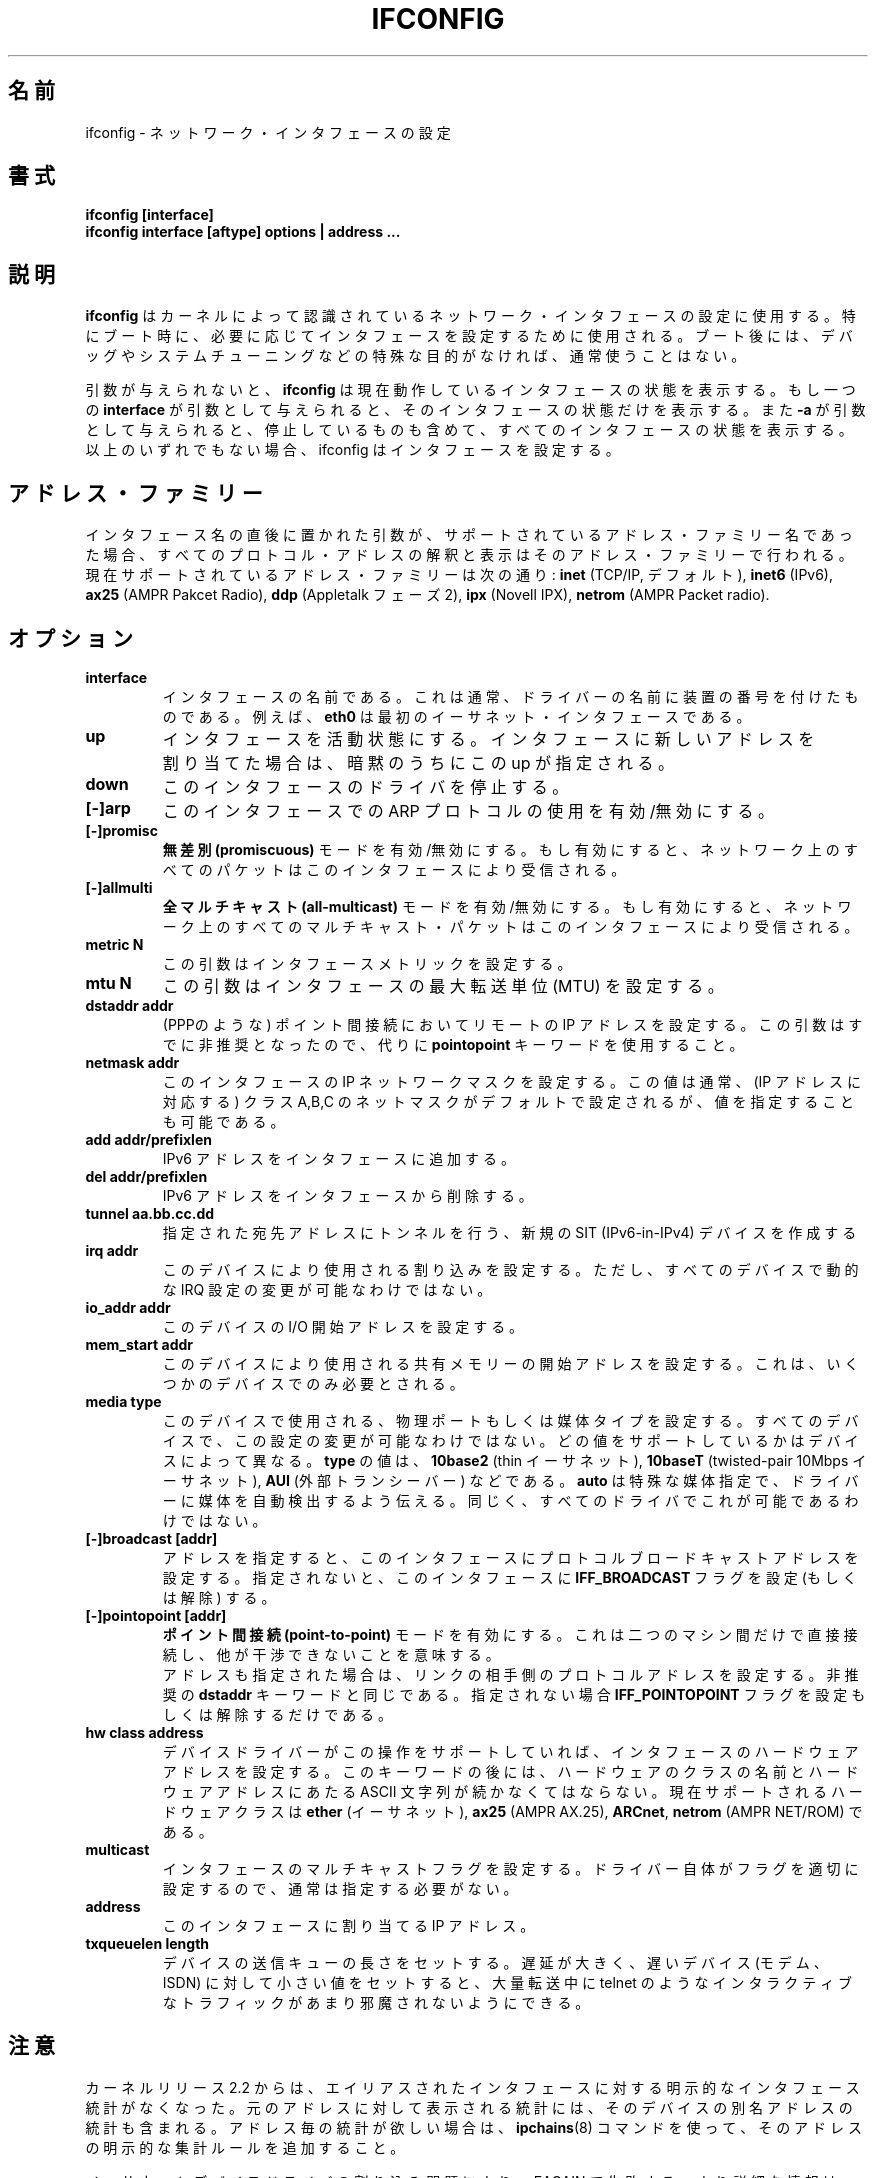 .\" Japanese Version Copyright (c) 1998 Yoshiki Sugiura
.\"         all rights reserved.
.\" Translated  at Sat Jan 31 12:36:58 JST 1998
.\"         by Yoshiki Sugiura <yoy@mb.kcome.ne.jp>
.\" Updated Sat Dec 25 23:56:10 JST 1999
.\"         by Kentaro Shirakata <argrath@yo.rim.or.jp>
.\" Updated & Modified Tue Jan 29 19:24:09 JST 2002
.\"         by Yuichi SATO <ysato@h4.dion.ne.jp>
.\" 
.\"WORD:	Maximum Transfer Unit	最大転送単位
.\"WORD:	Point-To-Point link	ポイント間接続
.TH IFCONFIG 8 "14 August 2000" "net-tools" "Linux Programmer's Manual"
.\"O .SH NAME
.SH 名前
.\"O ifconfig \- configure a network interface
ifconfig \- ネットワーク・インタフェースの設定
.\"O .SH SYNOPSIS
.SH 書式
.B "ifconfig [interface]"
.br
.B "ifconfig interface [aftype] options | address ..."
.\"O .SH DESCRIPTION
.SH 説明
.\"O .B Ifconfig
.\"O is used to configure the kernel-resident network interfaces.  It is
.\"O used at boot time to set up interfaces as necessary.  After that, it
.\"O is usually only needed when debugging or when system tuning is needed.
.B ifconfig
はカーネルによって認識されているネットワーク・インタフェースの設定に使用する。
特にブート時に、必要に応じてインタフェースを設定するために使用される。
ブート後には、デバッグやシステムチューニングなどの特殊な目的がなければ、
通常使うことはない。
.LP
.\"O If no arguments are given,
.\"O .B ifconfig
.\"O displays the status of the currently active interfaces.  If
.\"O a single
.\"O .B interface
.\"O argument is given, it displays the status of the given interface
.\"O only; if a single
.\"O .B -a
.\"O argument is given, it displays the status of all interfaces, even
.\"O those that are down.  Otherwise, it configures an interface.
引数が与えられないと、
.B ifconfig
は現在動作しているインタフェースの状態を表示する。
もし一つの
.B interface
が引数として与えられると、
そのインタフェースの状態だけを表示する。
また
.B -a
が引数として与えられると、停止しているものも含めて、
すべてのインタフェースの状態を表示する。
以上のいずれでもない場合、ifconfig はインタフェースを設定する。

.\"O .SH Address Families
.SH アドレス・ファミリー
.\"O If the first argument after the interface name is recognized as
.\"O the name of a supported address family, that address family is
.\"O used for decoding and displaying all protocol addresses.  Currently
.\"O supported address families include
.\"O .B inet
.\"O (TCP/IP, default), 
.\"O .B inet6
.\"O (IPv6),
.\"O .B ax25
.\"O (AMPR Packet Radio),
.\"O .B ddp
.\"O (Appletalk Phase 2),
.\"O .B ipx
.\"O (Novell IPX) and
.\"O .B netrom
.\"O (AMPR Packet radio).
インタフェース名の直後に置かれた引数が、
サポートされているアドレス・ファミリー名であった場合、
すべてのプロトコル・アドレスの解釈と表示はそのアドレス・ファミリーで行われる。
現在サポートされているアドレス・ファミリーは次の通り:
.B inet
(TCP/IP, デフォルト),
.B inet6
(IPv6),
.B ax25
(AMPR Pakcet Radio),
.B ddp
(Appletalk フェーズ 2),
.B ipx
(Novell IPX),
.B netrom
(AMPR Packet radio).
.\"O .SH OPTIONS
.SH オプション
.TP
.B interface
.\"O The name of the interface.  This is usually a driver name followed by
.\"O a unit number, for example
.\"O .B eth0
.\"O for the first Ethernet interface.
インタフェースの名前である。
これは通常、ドライバーの名前に装置の番号を付けたものである。
例えば、
.B eth0
は最初のイーサネット・インタフェースである。
.TP
.B up
.\"O This flag causes the interface to be activated.  It is implicitly
.\"O specified if an address is assigned to the interface.
インタフェースを活動状態にする。
インタフェースに新しいアドレスを割り当てた場合は、
暗黙のうちにこの up が指定される。
.TP
.B down
.\"O This flag causes the driver for this interface to be shut down.
このインタフェースのドライバを停止する。
.TP
.B "[\-]arp"
.\"O Enable or disable the use of the ARP protocol on this interface.
このインタフェースでの ARP プロトコルの使用を有効/無効にする。
.TP
.B "[\-]promisc"
.\"O Enable or disable the
.\"O .B promiscuous
.\"O mode of the interface.  If selected, all packets on the network will
.\"O be received by the interface.
.B 無差別 (promiscuous)
モードを有効/無効にする。
もし有効にすると、ネットワーク上のすべてのパケットは
このインタフェースにより受信される。
.TP
.B "[\-]allmulti"
.\"O Enable or disable 
.\"O .B all-multicast
.\"O mode.  If selected, all multicast packets on the network will be
.\"O received by the interface.
.B 全マルチキャスト (all-multicast)
モードを有効/無効にする。
もし有効にすると、ネットワーク上のすべてのマルチキャスト・パケットは
このインタフェースにより受信される。
.TP
.B "metric N"
.\"O This parameter sets the interface metric.
この引数はインタフェースメトリックを設定する。
.TP
.B "mtu N"
.\"O This parameter sets the Maximum Transfer Unit (MTU) of an interface.
この引数はインタフェースの最大転送単位 (MTU) を設定する。
.TP
.B "dstaddr addr"
.\"O Set the remote IP address for a point-to-point link (such as
.\"O PPP).  This keyword is now obsolete; use the
.\"O .B pointopoint
.\"O keyword instead.
(PPPのような) ポイント間接続においてリモートの IP アドレスを設定する。
この引数はすでに非推奨となったので、代りに
.B pointopoint
キーワードを使用すること。
.TP
.B "netmask addr"
.\"O Set the IP network mask for this interface.  This value defaults to the
.\"O usual class A, B or C network mask (as derived from the interface IP
.\"O address), but it can be set to any value.
このインタフェースの IP ネットワークマスクを設定する。この値は通常、
(IP アドレスに対応する) クラス A,B,C の ネットマスクがデフォルトで設定
されるが、値を指定することも可能である。
.TP
.B "add addr/prefixlen"
.\"O Add an IPv6 address to an interface. 
IPv6 アドレスをインタフェースに追加する。
.TP
.B "del addr/prefixlen"
.\"O Remove an IPv6 address from an interface.
IPv6 アドレスをインタフェースから削除する。
.TP
.B "tunnel aa.bb.cc.dd"
.\"O Create a new SIT (IPv6-in-IPv4) device, tunnelling to the given destination.
指定された宛先アドレスにトンネルを行う、
新規の SIT (IPv6-in-IPv4) デバイスを作成する
.TP
.B "irq addr"
.\"O Set the interrupt line used by this device.  Not all devices can
.\"O dynamically change their IRQ setting.
このデバイスにより使用される割り込みを設定する。
ただし、すべてのデバイスで動的な IRQ 設定の変更が可能なわけではない。
.TP
.B "io_addr addr"
.\"O Set the start address in I/O space for this device. 
このデバイスの I/O 開始アドレスを設定する。
.TP
.B "mem_start addr"
.\"O Set the start address for shared memory used by this device.  Only a
.\"O few devices need this.
このデバイスにより使用される共有メモリーの開始アドレスを設定する。
これは、いくつかのデバイスでのみ必要とされる。
.TP
.B "media type"
.\"O Set the physical port or medium type to be used by the device.  Not
.\"O all devices can change this setting, and those that can vary in what
.\"O values they support.  Typical values for
.\"O .B type
.\"O are 
.\"O .B 10base2
.\"O (thin Ethernet),
.\"O .B 10baseT
.\"O (twisted-pair 10Mbps Ethernet),
.\"O .B AUI 
.\"O (external transceiver) and so on.  The special medium type of
.\"O .B auto
.\"O can be used to tell the driver to auto-sense the media.  Again, not
.\"O all drivers can do this.
このデバイスで使用される、物理ポートもしくは媒体タイプを設定する。
すべてのデバイスで、この設定の変更が可能なわけではない。
どの値をサポートしているかはデバイスによって異なる。
.B type
の値は、
.B 10base2
(thin イーサネット),
.B 10baseT
(twisted-pair 10Mbps イーサネット),
.B AUI 
(外部トランシーバー) などである。
.B auto
は特殊な媒体指定で、
ドライバーに媒体を自動検出するよう伝える。
同じく、すべてのドライバでこれが可能であるわけではない。
.TP
.B "[-]broadcast [addr]"
.\"O If the address argument is given, set the protocol broadcast
.\"O address for this interface.  Otherwise, set (or clear) the
.\"O .B IFF_BROADCAST
.\"O flag for the interface.
アドレスを指定すると、このインタフェースに
プロトコルブロードキャストアドレスを設定する。
指定されないと、このインタフェースに
.B IFF_BROADCAST
フラグを設定 (もしくは解除) する。
.TP
.B "[-]pointopoint [addr]"
.\"O This keyword enables the
.\"O .B point-to-point
.\"O mode of an interface, meaning that it is a direct link between two
.\"O machines with nobody else listening on it.
.\"O .br
.\"O If the address argument is also given, set the protocol address of
.\"O the other side of the link, just like the obsolete
.\"O .B dstaddr
.\"O keyword does.  Otherwise, set or clear the
.\"O .B IFF_POINTOPOINT
.\"O flag for the interface. 
.B ポイント間接続 (point-to-point)
モードを有効にする。
これは二つのマシン間だけで直接接続し、
他が干渉できないことを意味する。
.br
アドレスも指定された場合は、リンクの相手側のプロトコルアドレスを設定する。
非推奨の
.B dstaddr
キーワードと同じである。指定されない場合
.B IFF_POINTOPOINT
フラグを設定もしくは解除するだけである。
.TP
.B hw class address
.\"O Set the hardware address of this interface, if the device driver
.\"O supports this operation.  The keyword must be followed by the
.\"O name of the hardware class and the printable ASCII equivalent of
.\"O the hardware address.  Hardware classes currently supported include
.\"O .B ether
.\"O (Ethernet),
.\"O .B ax25
.\"O (AMPR AX.25),
.\"O .B ARCnet
.\"O and
.\"O .B netrom
.\"O (AMPR NET/ROM).
デバイスドライバーがこの操作をサポートしていれば、
インタフェースのハードウェアアドレスを設定する。
このキーワードの後には、ハードウェアのクラスの名前と
ハードウェアアドレスにあたる ASCII 文字列が続かなくてはならない。
現在サポートされるハードウェアクラスは
.B ether
(イーサネット),
.B ax25
(AMPR AX.25),
.BR ARCnet ,
.B netrom
(AMPR NET/ROM) である。
.TP
.B multicast
.\"O Set the multicast flag on the interface. This should not normally be needed
.\"O as the drivers set the flag correctly themselves.
インタフェースのマルチキャストフラグを設定する。
ドライバー自体がフラグを適切に設定するので、通常は指定する必要がない。
.TP
.B address
.\"O The IP address to be assigned to this interface.
このインタフェースに割り当てる IP アドレス。
.TP
.B txqueuelen length
.\"O Set the length of the transmit queue of the device. It is useful to set this
.\"O to small values for slower devices with a high latency (modem links, ISDN)
.\"O to prevent fast bulk transfers from disturbing interactive traffic like
.\"O telnet too much. 
デバイスの送信キューの長さをセットする。
遅延が大きく、遅いデバイス (モデム、ISDN) に対して
小さい値をセットすると、
大量転送中に telnet のようなインタラクティブなトラフィックが
あまり邪魔されないようにできる。
.\"O .SH NOTES
.SH 注意
.\"O Since kernel release 2.2 there are no explicit interface statistics for
.\"O alias interfaces anymore. The statistics printed for the original address
.\"O are shared with all alias addresses on the same device. If you want per-address
.\"O statistics you should add explicit accounting
.\"O rules for the address using the 
.\"O .BR ipchains(8)
.\"O command.
カーネルリリース 2.2 からは、
エイリアスされたインタフェースに対する
明示的なインタフェース統計がなくなった。
元のアドレスに対して表示される統計には、
そのデバイスの別名アドレスの統計も含まれる。
アドレス毎の統計が欲しい場合は、
.BR ipchains (8)
コマンドを使って、そのアドレスの明示的な集計ルールを追加すること。
.LP
.\"O Interrupt problems with Ethernet device drivers fail with EAGAIN. See
.\"O .I http://cesdis.gsfc.nasa.gov/linux/misc/irq-conflict.html
.\"O for more information.
イーサネットデバイスドライバの割り込み問題により、
EAGAIN で失敗する。
より詳細な情報は
.I http://cesdis.gsfc.nasa.gov/linux/misc/irq-conflict.html
を参照すること。
.\"O .SH FILES
.SH ファイル
.I /proc/net/socket 
.br
.I /proc/net/dev
.br
.I /proc/net/if_inet6
.\"O .SH BUGS
.SH バグ
.\"O While appletalk DDP and IPX addresses will be displayed they cannot be
.\"O altered by this command.
Appletalk DDP と IPX はアドレスの表示はするが、
このコマンドにより変更することはできない。
.\"O .SH SEE ALSO
.SH 関連項目
route(8), netstat(8), arp(8), rarp(8), ipchains(8)
.\"O .SH AUTHORS
.SH 著者
Fred N. van Kempen, <waltje@uwalt.nl.mugnet.org>
.br
Alan Cox, <Alan.Cox@linux.org>
.br
Phil Blundell, <Philip.Blundell@pobox.com>
.br
Andi Kleen
